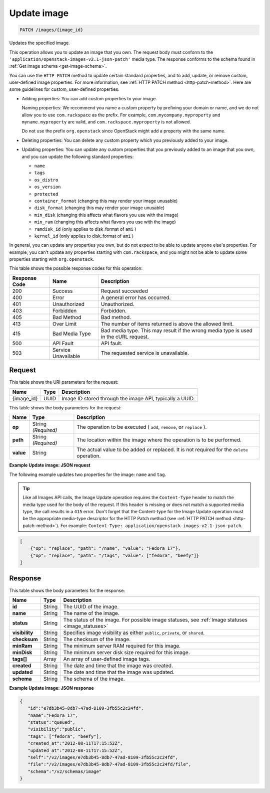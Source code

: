 .. _patch-update-image-images-image-id:

Update image
------------

.. code::

    PATCH /images/{image_id}

Updates the specified image.

This operation allows you to update an image that you own. The request body
must conform to the ``'application/openstack-images-v2.1-json-patch'`` media
type. The response conforms to the schema found in
:ref:`Get image schema <get-image-schema>`.

You can use the ``HTTP PATCH`` method to update certain standard properties,
and to add, update, or remove custom, user-defined image properties. For more
information, see :ref:`HTTP PATCH method <http-patch-method>`. Here are some
guidelines for custom, user-defined properties.


*  Adding properties: You can add custom properties to your image.

   Naming properties: We recommend you name a custom property by prefixing
   your domain or name, and we do not allow you to use ``com.rackspace`` as
   the prefix. For example, ``com.mycompany.myproperty`` and
   ``myname.myproperty`` are valid, and ``com.rackspace.myproperty`` is not
   allowed.

   Do not use the prefix ``org.openstack`` since OpenStack might add a
   property with the same name.

*  Deleting properties: You can delete any custom property which you previously
   added to your image.

*  Updating properties: You can update any custom properties that you
   previously added to an image that you own, and you can update the following
   standard properties:

   *  ``name``
   *  ``tags``
   *  ``os_distro``
   *  ``os_version``
   *  ``protected``
   *  ``container_format`` (changing this may render your image unusable)
   *  ``disk_format`` (changing this may render your image unusable)
   *  ``min_disk`` (changing this affects what flavors you use with the image)
   *  ``min_ram`` (changing this affects what flavors you use with the image)
   *  ``ramdisk_id`` (only applies to disk_format of ``ami`` )
   *  ``kernel_id`` (only applies to disk_format of ``ami`` )


In general, you can update any properties you own, but do not expect to be able
to update anyone else's properties. For example, you can't update any
properties starting with ``com.rackspace``, and you might not be able to update
some properties starting with ``org.openstack``.

This table shows the possible response codes for this operation:


+-------------------------+-------------------------+-------------------------+
|Response Code            |Name                     |Description              |
+=========================+=========================+=========================+
|200                      |Success                  |Request succeeded        |
+-------------------------+-------------------------+-------------------------+
|400                      |Error                    |A general error has      |
|                         |                         |occurred.                |
+-------------------------+-------------------------+-------------------------+
|401                      |Unauthorized             |Unauthorized.            |
+-------------------------+-------------------------+-------------------------+
|403                      |Forbidden                |Forbidden.               |
+-------------------------+-------------------------+-------------------------+
|405                      |Bad Method               |Bad method.              |
+-------------------------+-------------------------+-------------------------+
|413                      |Over Limit               |The number of items      |
|                         |                         |returned is above the    |
|                         |                         |allowed limit.           |
+-------------------------+-------------------------+-------------------------+
|415                      |Bad Media Type           |Bad media type. This may |
|                         |                         |result if the wrong      |
|                         |                         |media type is used in    |
|                         |                         |the cURL request.        |
+-------------------------+-------------------------+-------------------------+
|500                      |API Fault                |API fault.               |
+-------------------------+-------------------------+-------------------------+
|503                      |Service Unavailable      |The requested service is |
|                         |                         |unavailable.             |
+-------------------------+-------------------------+-------------------------+


Request
^^^^^^^

This table shows the URI parameters for the request:

+-------------------------+-------------------------+-------------------------+
|Name                     |Type                     |Description              |
+=========================+=========================+=========================+
|{image_id}               |UUID                     |Image ID stored through  |
|                         |                         |the image API, typically |
|                         |                         |a UUID.                  |
+-------------------------+-------------------------+-------------------------+

This table shows the body parameters for the request:

+-------------------------+-------------------------+-------------------------+
|Name                     |Type                     |Description              |
+=========================+=========================+=========================+
| **op**                  |String *(Required)*      |The operation to be      |
|                         |                         |executed ( ``add``,      |
|                         |                         |``remove``, or           |
|                         |                         |``replace`` ).           |
+-------------------------+-------------------------+-------------------------+
| **path**                |String *(Required)*      |The location within the  |
|                         |                         |image where the          |
|                         |                         |operation is to be       |
|                         |                         |performed.               |
+-------------------------+-------------------------+-------------------------+
| **value**               |String                   |The actual value to be   |
|                         |                         |added or replaced. It is |
|                         |                         |not required for the     |
|                         |                         |``delete`` operation.    |
+-------------------------+-------------------------+-------------------------+


**Example Update image: JSON request**


The following example updates two properties for the image: ``name`` and
``tag``.

.. tip::
        Like all Images API calls, the Image Update operation requires the
        ``Content-Type`` header to match the media type used for the body of
        the request. If this header is missing or does not match a supported
        media type, the call results in a ``415`` error. Don't forget that the
        Content-type for the Image Update operation must be the appropriate
        media-type descriptor for the HTTP Patch method (see
        :ref:`HTTP PATCH method <http-patch-method>`). For example:
        ``Content-Type: application/openstack-images-v2.1-json-patch``.

.. code::

       [
           {"op": "replace", "path": "/name", "value": "Fedora 17"},
           {"op": "replace", "path": "/tags", "value": ["fedora", "beefy"]}
       ]


Response
^^^^^^^^

This table shows the body parameters for the response:

+------------------+------------+---------------------------------------------+
|Name              |Type        |Description                                  |
+==================+============+=============================================+
|**id**            |String      |The UUID of the image.                       |
+------------------+------------+---------------------------------------------+
|**name**          |String      |The name of the image.                       |
|                  |            |                                             |
+------------------+------------+---------------------------------------------+
|**status**        |String      |The status of the image. For possible image  |
|                  |            |statuses,                                    |
|                  |            |see :ref:`Image statuses <image_statuses>`   |
+------------------+------------+---------------------------------------------+
|**visibility**    |String      |Specifies image visibility as either         |
|                  |            |``public``, ``private``, or ``shared``.      |
+------------------+------------+---------------------------------------------+
|**checksum**      |String      |The checksum of the image.                   |
|                  |            |                                             |
+------------------+------------+---------------------------------------------+
|**minRam**        |String      |The minimum server RAM required for this     |
|                  |            |image.                                       |
+------------------+------------+---------------------------------------------+
|**minDisk**       |String      |The minimum server disk size required for    |
|                  |            |this image.                                  |
+------------------+------------+---------------------------------------------+
|**tags[]**        |Array       |An array of user-defined image tags.         |
|                  |            |                                             |
|                  |            |                                             |
+------------------+------------+---------------------------------------------+
|**created**       |String      |The date and time that the image was created.|
|                  |            |                                             |
+------------------+------------+---------------------------------------------+
|**updated**       |String      |The date and time that the image was updated.|
|                  |            |                                             |
+------------------+------------+---------------------------------------------+
|**schema**        |String      |The schema of the image.                     |
|                  |            |                                             |
+------------------+------------+---------------------------------------------+


**Example Update image: JSON response**


.. code::

   {
      "id":"e7db3b45-8db7-47ad-8109-3fb55c2c24fd",
      "name":"Fedora 17",
      "status":"queued",
      "visibility":"public",
      "tags": ["fedora", "beefy"],
      "created_at":"2012-08-11T17:15:52Z",
      "updated_at":"2012-08-11T17:15:52Z",
      "self":"/v2/images/e7db3b45-8db7-47ad-8109-3fb55c2c24fd",
      "file":"/v2/images/e7db3b45-8db7-47ad-8109-3fb55c2c24fd/file",
      "schema":"/v2/schemas/image"
   }
